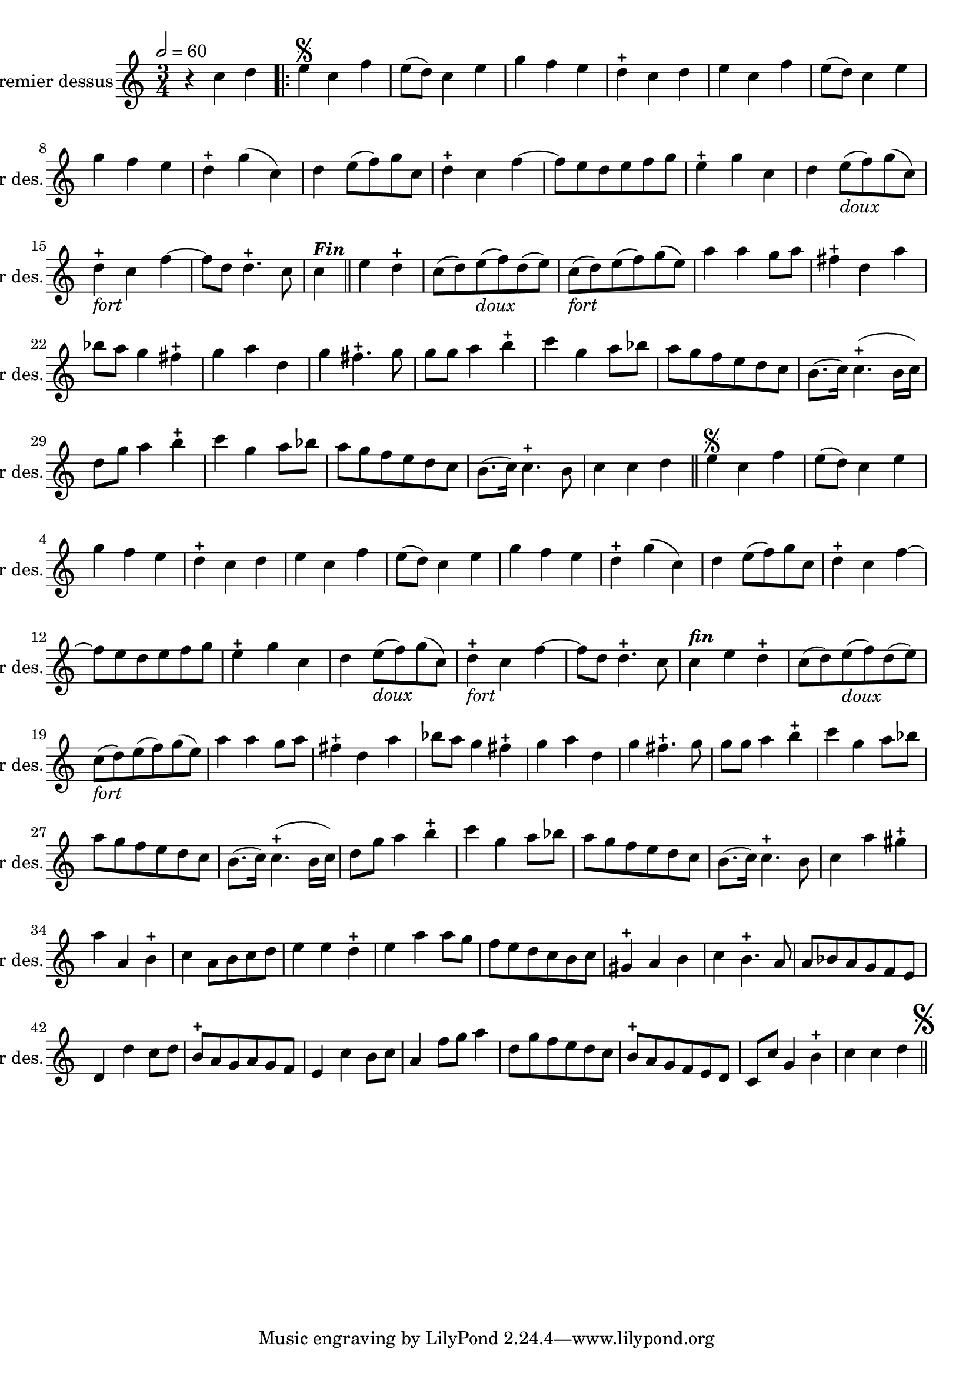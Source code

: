 \version "2.17.7"

\context Voice = "dessus"


\relative c'' { 
	\set Staff.instrumentName = \markup { \column { "Premier dessus" } }
	\set Staff.midiInstrument = "recorder"
	\set Staff.shortInstrumentName =#"1er des."
	


  	\tempo 2=60
  	\time 3/4
        \clef "treble"
        \key c \major
        
        r4 c4 d \bar ".|:" | e\segno c f | e8 (d) c4 e | g f e | d-+ c d |
%6
	e c f | e8 (d) c4 e | g f e | d-+ g (c,) d e8 (f) g c,
%11
	d4-+ c f~ | f8 e d e f g | e4-+ g c, | 
	d e8_\markup \italic "doux" (f) g (c,) | d4-+ _\markup \italic "fort" c f~ |
%16
	f8 d d4.-+ c8 | c4^\markup \bold \italic "Fin"\bar "||" e d-+ |
	c8 (d) e_\markup \italic "doux" (f) d (e) | 
	c_\markup \italic "fort" (d) e (f) g (e) | a4 a g8 a | 
%21
	fis4-+ d a' | bes8 a g4 fis-+ | g a d, | g fis4.-+ g8 | g g a4 b-+ 
%26
	c4 g a8 bes | a g f e d c | b8. (c16) c4.-+ (b16 c) |
	d8 g a4 b-+ | c g a8 bes |
%31
	a g f e d c | b8. (c16) c4.-+ b8 | c4 c d  |\bar "||" 

%reprise au segno
	\set Score.currentBarNumber = # 2
	 e\segno c f | e8 (d) c4 e | g f e | d-+ c d |
%6
	e c f | e8 (d) c4 e | g f e | d-+ g (c,) d e8 (f) g c,
%11
	d4-+ c f~ | f8 e d e f g | e4-+ g c, | 
	d e8_\markup \italic "doux" (f) g (c,) | d4-+ _\markup \italic "fort" c f~ |
%16
	f8 d d4.-+ c8 | c4^\markup \bold \italic "fin" e d-+ |
	c8 (d) e_\markup \italic "doux" (f) d (e) | 
	c_\markup \italic "fort" (d) e (f) g (e) | a4 a g8 a | 
%21
	fis4-+ d a' | bes8 a g4 fis-+ | g a d, | g fis4.-+ g8 | g g a4 b-+ 
%26
	c4 g a8 bes | a g f e d c | b8. (c16) c4.-+ (b16 c) |
	d8 g a4 b-+ | c g a8 bes |
%31
	a g f e d c | b8. (c16) c4.-+ b8 | 
	c4 a' gis-+ \break| a a, b-+
%35 après reprise
	c4 a8 b c d | e4 e  d-+ | e a a8 g | f e d c b c | gis4-+ a b |
%40
	c4 b4.-+ a8 | a bes a g f e | d4 d' c8 d | b8-+ a g a g f | e4 c' b8 c | 
%45
	a4 f'8 g a4 | d,8 g f e d c | b-+ a g f e d |
	c c' g4 b-+ | c c d\mark \markup {\musicglyph #'"scripts.segno"} | \bar "||"
	
        
}      
                
                
                
                
                
  
                

       
              
